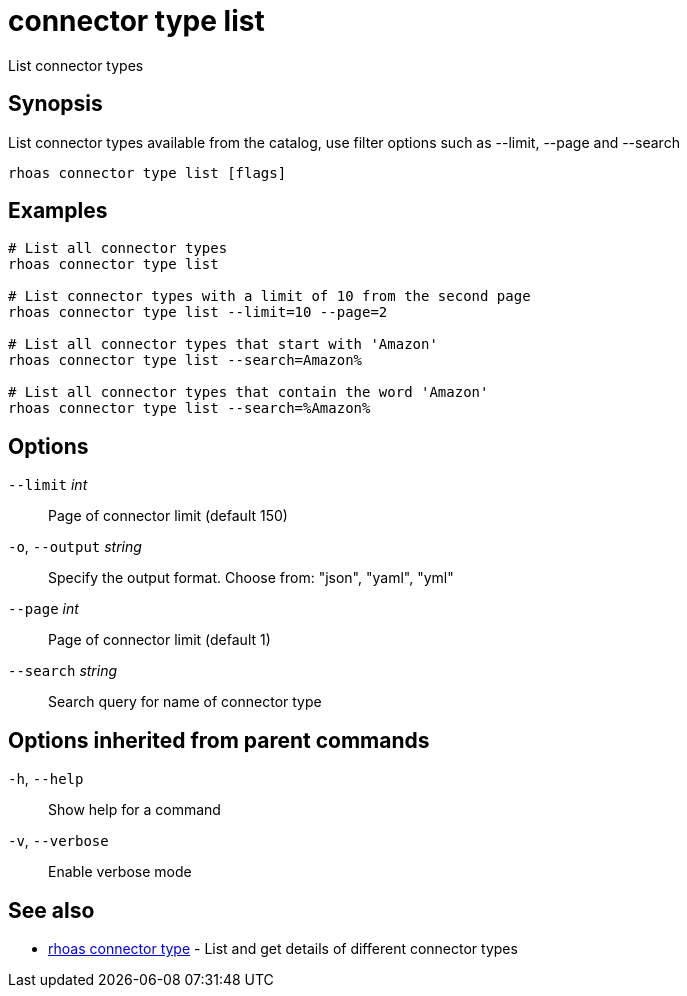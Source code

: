 ifdef::env-github,env-browser[:context: cmd]
[id='ref-connector-type-list_{context}']
= connector type list

[role="_abstract"]
List connector types

[discrete]
== Synopsis

List connector types available from the catalog, use filter options such as --limit, --page and --search

....
rhoas connector type list [flags]
....

[discrete]
== Examples

....
# List all connector types
rhoas connector type list

# List connector types with a limit of 10 from the second page
rhoas connector type list --limit=10 --page=2

# List all connector types that start with 'Amazon'
rhoas connector type list --search=Amazon%

# List all connector types that contain the word 'Amazon'
rhoas connector type list --search=%Amazon%


....

[discrete]
== Options

      `--limit` _int_::         Page of connector limit (default 150)
  `-o`, `--output` _string_::   Specify the output format. Choose from: "json", "yaml", "yml"
      `--page` _int_::          Page of connector limit (default 1)
      `--search` _string_::     Search query for name of connector type

[discrete]
== Options inherited from parent commands

  `-h`, `--help`::      Show help for a command
  `-v`, `--verbose`::   Enable verbose mode

[discrete]
== See also


 
* link:{path}#ref-rhoas-connector-type_{context}[rhoas connector type]	 - List and get details of different connector types

